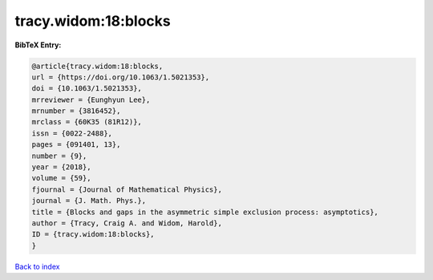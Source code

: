 tracy.widom:18:blocks
=====================

.. :cite:t:`tracy.widom:18:blocks`

.. bibliography:: ../../All.bib

**BibTeX Entry:**

.. code-block:: bibtex

   @article{tracy.widom:18:blocks,
   url = {https://doi.org/10.1063/1.5021353},
   doi = {10.1063/1.5021353},
   mrreviewer = {Eunghyun Lee},
   mrnumber = {3816452},
   mrclass = {60K35 (81R12)},
   issn = {0022-2488},
   pages = {091401, 13},
   number = {9},
   year = {2018},
   volume = {59},
   fjournal = {Journal of Mathematical Physics},
   journal = {J. Math. Phys.},
   title = {Blocks and gaps in the asymmetric simple exclusion process: asymptotics},
   author = {Tracy, Craig A. and Widom, Harold},
   ID = {tracy.widom:18:blocks},
   }

`Back to index <../index>`_
